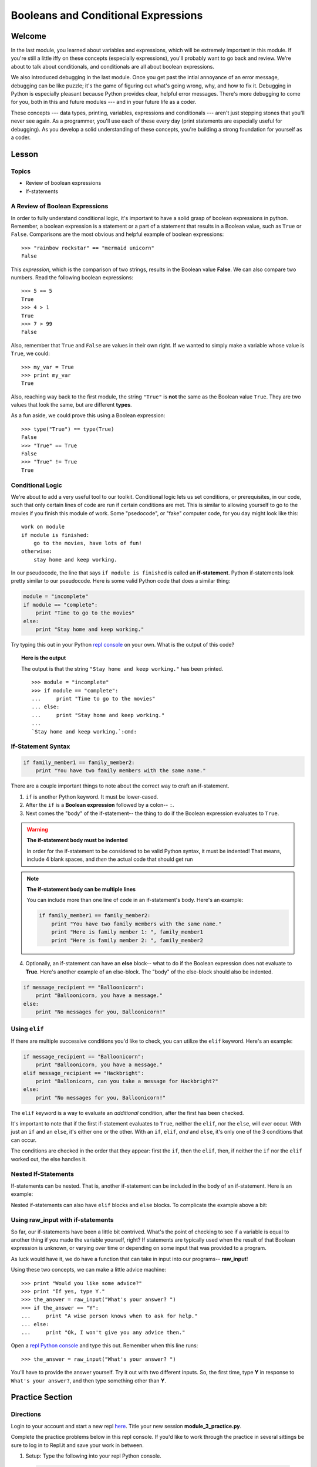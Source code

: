 ====================================
Booleans and Conditional Expressions
====================================

Welcome
=======

In the last module, you learned about variables and expressions, which will be
extremely important in this module. If you're still a little iffy on these
concepts (especially expressions), you'll probably want to go back and review.
We're about to talk about conditionals, and conditionals are all about boolean
expressions.

We also introduced debugging in the last module. Once you get past the intial
annoyance of an error message, debugging can be like puzzle; it's the game of
figuring out what's going wrong, why, and how to fix it. Debugging in Python
is especially pleasant because Python provides clear, helpful error messages.
There's more debugging to come for you, both in this and future modules ---
and in your future life as a coder.

These concepts --- data types, printing, variables, expressions and
conditionals --- aren't just stepping stones that you'll never see again. As
a programmer, you'll use each of these every day (print statements are especially
useful for debugging). As you develop a solid understanding of these concepts,
you're building a strong foundation for yourself as a coder.


Lesson
======

Topics
------

- Review of boolean expressions

- If-statements

A Review of Boolean Expressions
-------------------------------

In order to fully understand conditional logic, it's important to have a solid
grasp of boolean expressions in python. Remember, a boolean expression is a
statement or a part of a statement that results in a Boolean value, such as
``True`` or ``False``. Comparisons are the most obvious and helpful example
of boolean expressions::

    >>> "rainbow rockstar" == "mermaid unicorn"
    False

This *expression*, which is the comparison of two strings, results in the
Boolean value **False**. We can also compare two numbers. Read the following
boolean expressions::

    >>> 5 == 5
    True
    >>> 4 > 1
    True
    >>> 7 > 99
    False

Also, remember that ``True`` and ``False`` are values in their own right. If
we wanted to simply make a variable whose value is ``True``, we could::

    >>> my_var = True
    >>> print my_var
    True

Also, reaching way back to the first module, the string ``"True"`` is **not**
the same as the Boolean value ``True``. They are two values that look the same,
but are different **types**.

As a fun aside, we could prove this using a Boolean expression::

    >>> type("True") == type(True)
    False
    >>> "True" == True
    False
    >>> "True" != True
    True

Conditional Logic
-----------------

We're about to add a very useful tool to our toolkit. Conditional logic lets us
set conditions, or prerequisites, in our code, such that only certain lines of
code are run if certain conditions are met. This is similar to allowing yourself
to go to the movies if you finish this module of work. Some "psedocode", or
"fake" computer code, for you day might look like this::

    work on module
    if module is finished:
        go to the movies, have lots of fun!
    otherwise:
        stay home and keep working.

In our pseudocode, the line that says ``if module is finished`` is called an
**if-statement**. Python if-statements look pretty similar to our pseudocode.
Here is some valid Python code that does a similar thing:

.. code-block:: python

    module = "incomplete"
    if module == "complete":
        print "Time to go to the movies"
    else:
        print "Stay home and keep working."

Try typing this out in your Python `repl console
<https://repl.it/languages/python>`_ on your own. What is the output
of this code?

.. topic:: **Here is the output**
    :class: hover-reveal

    The output is that the string ``"Stay home and keep working."`` has been
    printed.

    .. parsed-literal::
        :class: console

        >>> module = "incomplete"
        >>> if module == "complete":
        ...     print "Time to go to the movies"
        ... else:
        ...     print "Stay home and keep working."
        ...
        `Stay home and keep working.`:cmd:

If-Statement Syntax
-------------------

.. code-block:: python

    if family_member1 == family_member2:
        print "You have two family members with the same name."

There are a couple important things to note about the correct way to craft an if-statement.

1) ``if`` is another Python keyword. It must be lower-cased.
2) After the ``if`` is a **Boolean expression** followed by a colon-- ``:``.
3) Next comes the "body" of the if-statement-- the thing to do if the Boolean
   expression evaluates to ``True``.

.. warning:: **The if-statement body must be indented**

    In order for the if-statement to be considered to be valid Python syntax,
    it must be indented! That means, include 4 blank spaces, and *then* the
    actual code that should get run

.. note:: **The if-statement body can be multiple lines**

    You can include more than one line of code in an if-statement's
    body. Here's an example:

    .. code-block:: python

        if family_member1 == family_member2:
            print "You have two family members with the same name."
            print "Here is family member 1: ", family_member1
            print "Here is family member 2: ", family_member2

4) Optionally, an if-statement can have an **else** block-- what to do if the
   Boolean expression does not evaluate to **True**. Here's another example of
   an else-block. The "body" of the else-block should also be indented.

.. code-block:: python

    if message_recipient == "Balloonicorn":
        print "Balloonicorn, you have a message."
    else:
        print "No messages for you, Balloonicorn!"

Using ``elif``
--------------

If there are multiple successive conditions you'd like to check, you can utilize
the ``elif`` keyword. Here's an example:

.. code-block:: python

    if message_recipient == "Balloonicorn":
        print "Balloonicorn, you have a message."
    elif message_recipient == "Hackbright":
        print "Ballonicorn, can you take a message for Hackbright?"
    else:
        print "No messages for you, Balloonicorn!"

The ``elif`` keyword is a way to evaluate an *additional* condition, after the first
has been checked.

It's important to note that if the first if-statement evaluates to ``True``,
neither the ``elif``, nor the ``else``, will ever occur. With just an ``if``
and an ``else``, it's either one or the other. With an ``if``, ``elif``, *and*
and ``else``, it's only one of the 3 conditions that can occur.

The conditions are checked in the order that they appear: first the ``if``, then
the ``elif``, then, if neither the ``if`` nor the ``elif`` worked out, the else
handles it.

Nested If-Statements
--------------------

If-statements can be nested. That is, another if-statement can be included in
the body of an if-statement. Here is an example:

.. code-block:: python
  :emphasize-lines: 6

  num_pets = 5
  fav_animal = "cat"

  if num_pets > 5:
      print "Wow, that's a lot of pets!"
      if fav_animal == "cat":
          print "I like cats too!"

Nested if-statements can also have ``elif`` blocks and ``else`` blocks. To complicate the
example above a bit:

.. code-block:: python
  :emphasize-lines: 8-12

  num_pets = 5
  fav_animal = "cat"

  if num_pets > 5:
      print "Wow, that's a lot of pets!"
      if fav_animal == "cat":
          print "I like cats too!"
      else:
          print "Why don't you like cats??"
  elif num_pets == 2:
      print "I hope your two pets are friends."
  elif num_pets == 0:
      print "Time to get a pet."

Using **raw_input** with if-statements
--------------------------------------

So far, our if-statements have been a little bit contrived. What's the point of
checking to see if a variable is equal to another thing if you made the variable
yourself, right? If statements are typically used when the result of that Boolean
expression is unknown, or varying over time or depending on some input that
was provided to a program.

As luck would have it, we do have a function that can take in input into our
programs-- **raw_input**!

Using these two concepts, we can make a little advice machine::

    >>> print "Would you like some advice?"
    >>> print "If yes, type Y."
    >>> the_answer = raw_input("What's your answer? ")
    >>> if the_answer == "Y":
    ...     print "A wise person knows when to ask for help."
    ... else:
    ...     print "Ok, I won't give you any advice then."

Open a `repl Python console
<https://repl.it/languages/python>`_ and type this out. Remember when this line runs::

    >>> the_answer = raw_input("What's your answer? ")

You'll have to provide the answer yourself. Try it out with two different inputs.
So, the first time, type **Y** in response to ``What's your answer?``, and then
type something other than **Y**.


Practice Section
================

Directions
----------

Login to your account and start a new repl `here
<https://repl.it/languages/python>`_. Title your new session
**module_3_practice.py**.

Complete the practice problems below in this repl console. If you'd like to
work through the practice in several sittings be sure to log in to Repl.it
and save your work in between.


1) Setup: Type the following into your repl Python console.

  .. code-block:: python

    adjective = "absolutely fabulous"
    adjective2 = "supercalifragilisticexpialidocious"
    noun = "aardvarks"
    noun2 = "billy goats"
    verb = "lollygagging"
    verb2 = "jogging"

2) Write an if-statement for each of the above variables. The if-statement
   should check whether the length of the variable's value is greater than 9
   characters. If it is, your code should print "long string". If it's
   not, print "not a long string".

   Here's a hint:

   .. topic:: Just the if-statement

   Here's the first part. It accomplishes *half* of the problem.
   However, it doesn't accomplish printing "not a long string" when the length
   is not greater than 9 characters.

   .. code-block:: python

     if len(adjective) > 9:
        print "long string"

3) Using the **raw_input** function, prompt yourself to type something. Be sure
   to capture what you type into a variable. Once you have the variable, print
   the length of whatever you typed.

4) Type the following into the repl Python console::

   >>> answer = raw_input("What is 2 + 2 ?")
   >>> answer_as_integer = int(answer)

   Then, write some code that follows these specifications:

   - If the user is correct, tell them they are correct.

   - If the user is incorrect, tell them whether their answer is too high or too
     low.

   Do this a couple of times, making sure that if you type 1) the wrong answer
   2) a "too high" answer and 3) a "too low" answer all show the correct output.

5) Write a conditional statement that checks if the variables **verb** and
   **verb2** are equal to one another. If they are, print "They are equal!". If
   they aren't, print 3 things: the value of verb, the value of verb2, and the
   message "These are not the same"

6) Type the following code to prompt the user to rate the movie *Wizard of Oz*::

   >>> rating = raw_input("On a 1-10 scale, how would you rate Wizard of Oz?")
   >>> rating_as_integer = int(rating)

   Then, write an if/elif/else statement that follows these specifications:

   - If they rate less than 5, tell the user "Wow, you hated it!"

   - If they rate less than 7, tell the user "You are meh about this movie."

   - If they rate more than 7, tell the user "You loved it. There's no place like home."


Debugging
=========

Directions
----------

As a programmer, debugging is a fact of life. There are times you write code
that Python doesn't understand. In these cases, Python will display an error
message. The more familiar you are with Python's many error messages, the faster
you'll be at debugging code. But there's good news: Python's error messages are
incredibly descriptive and helpful in figuring out what the problem is.

In the following problems, you'll find code that is invalid or not allowed in
some way. Read the code, and see if you can predict what is wrong. When you're
ready, hover over the solution area to reveal the error message that Python
shows, along with an explanation of what is going wrong.


1) What's wrong with this code?
::

  >>> rating = 5
  >>> if rating = 5:
  ...     print "Right in the middle."

.. topic:: **Must use double-equals sign in if-statement**
  :class: hover-reveal

  Since the condition for an if-statement is a boolean expression, you *must*
  include 2 equals signs to compare equality in an if-statement.

  This code would throw a **SyntaxError**. Python even points out the single
  equals sign as the origin of the problem for us!

  ::

    >>> if rating = 5:
      File "<stdin>", line 1
        if rating = 5:
                  ^
    SyntaxError: invalid syntax

2) What's wrong with this code?

.. code-block:: python

  rating = 5
  if rating == 5:
  print "You rated a 5!"

.. topic:: **Missing indentation for if-statement body**
  :class: hover-reveal

  The if-statement body must be indented.

  ::

    >>> if rating == 5:
    ... print "You rated a 5!"
      File "<stdin>", line 2
        print "You rated a 5!"
            ^
    IndentationError: expected an indented block

  Thankfully, Python is very good at showing us the problem. The next block of
  code was expected to be indented.

External Resources
==================

Videos
------

`Let's Learn Python: Conditionals <https://www.youtube.com/watch?v=mQrci1kAwh4>`_

`Socratica: Python If, Then, Else <https://www.youtube.com/watch?v=f4KOjWS_KZs&t=220s>`_

Articles
--------

`Wikibooks on Conditionals in Python <https://en.wikibooks.org/wiki/Python_Programming/Conditional_Statements>`_

`Python 2 Conditionals Tutorial <http://www.python-course.eu/conditional_statements.php>`_

Final Assignment
================

Create a new `repl
<https://repl.it/languages/python>`_ called **module_3_user_questions.py**.

Ask the user as series of questions using **raw_input**, capturing their input
into appropriately-named variables. The questions should be

- Do you like cats? Answer Y or N

  - If they do not like cats, ask them for their favorite animal.

- Do you like chocolate? Answer Y or N

  - If they do not like chocolate, ask them for their favorite dessert.

- Do you drink coffee? Answer Y or N

  - If they do drink coffee, ask them if they put sugar in it.

  - If they do not drink coffee, ask them what their favorite morning drink is.

- Do you live in California? Answer Y or N

  - If they do, ask them what city they live in.

  - If they do not, ask them what state they live in.

- Do you enjoy jokes? Answer Y or N

  - If they do enjoy jokes, ask them: What kinds of melons can't marry?

  - Regardless of their answer, print "Cantelopes"

  - If they do not enjoy jokes, ask them why, and capture that into a variable.

At the end of your program, print a summary of all of the answers to their
questions.
